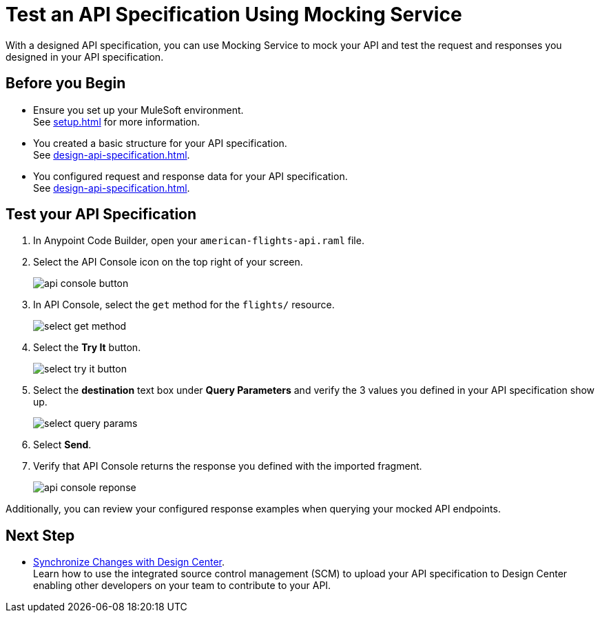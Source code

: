 = Test an API Specification Using Mocking Service

With a designed API specification, you can use Mocking Service to mock your API and test
the request and responses you designed in your API specification.

== Before you Begin

* Ensure you set up your MuleSoft environment. +
See xref:setup.adoc[] for more information.
* You created a basic structure for your API specification. +
See xref:design-api-specification.adoc[].
* You configured request and response data for  your API specification. +
See xref:design-api-specification.adoc[].

== Test your API Specification

. In Anypoint Code Builder, open your `american-flights-api.raml` file.
. Select the  API Console icon on the top right of your screen.
+
image::api-console-button.png[]
. In API Console, select the `get` method for the `flights/` resource.
+
image::select-get-method.png[]
. Select the *Try It* button.
+
image::select-try-it-button.png[]
. Select the *destination* text box under *Query Parameters* and verify the 3 values you defined in your API specification show up.
+
image::select-query-params.png[]
. Select *Send*.
. Verify that API Console returns the response you defined with the imported fragment.
+
image::api-console-reponse.png[]

Additionally, you can review your configured response examples when querying your mocked API endpoints.

== Next Step

* xref:synchronize-with-design-center.adoc[Synchronize Changes with Design Center]. +
Learn how to use the integrated source control management (SCM) to upload your API specification to Design Center enabling other developers on your team to contribute to your API.
